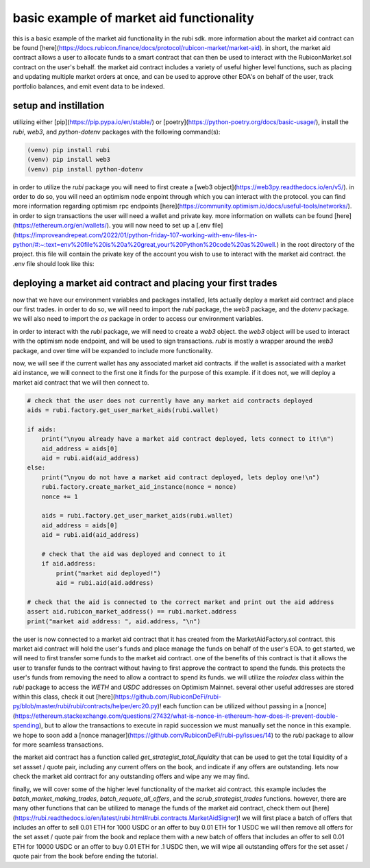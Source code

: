 basic example of market aid functionality 
==========================================================
this is a basic example of the market aid functionality in the rubi sdk. more information about the market aid contract can be found [here](https://docs.rubicon.finance/docs/protocol/rubicon-market/market-aid).
in short, the market aid contract allows a user to allocate funds to a smart contract that can then be used to interact with the RubiconMarket.sol contract on the user's behalf.
the market aid contract includes a variety of useful higher level functions, such as placing and updating multiple market orders at once, and can be used to approve other EOA's on behalf of the user, track portfolio balances, and emit event data to be indexed. 

setup and instillation
-----------------------

utilizing either [pip](https://pip.pypa.io/en/stable/) or [poetry](https://python-poetry.org/docs/basic-usage/), install the `rubi`, `web3`, and `python-dotenv` packages with the following command(s):

.. code-block:: bash

    (venv) pip install rubi
    (venv) pip install web3
    (venv) pip install python-dotenv

.. code-block:: bash
    (rubi-py3.10) poetry add rubi
    (rubi-py3.10) poetry add web3
    (rubi-py3.10) poetry add python-dotenv

in order to utilize the `rubi` package you will need to first create a [web3 object](https://web3py.readthedocs.io/en/v5/). in order to do so, you will need an optimism node enpoint through which you can interact with the protocol. you can find more information regarding optimism rpc endpoints [here](https://community.optimism.io/docs/useful-tools/networks/).
in order to sign transactions the user will need a wallet and private key. more information on wallets can be found [here](https://ethereum.org/en/wallets/).
you will now need to set up a [.env file](https://improveandrepeat.com/2022/01/python-friday-107-working-with-env-files-in-python/#:~:text=env%20file%20is%20a%20great,your%20Python%20code%20as%20well.) in the root directory of the project. this file will contain the private key of the account you wish to use to interact with the market aid contract. the .env file should look like this:

.. code-block:: text
    OP_MAINNET_NODE = <an optimism mainnet node endpoint>
    OP_GOERLI_NODE = <only for testing purposes, an optimism goerli node endpoint>
    DEV_KEYS = <the private key of the EOA being used to sign tranactions>
    DEV_EOA = <the EOA that is being used to sign transactions and pay gas for said transactions>

deploying a market aid contract and placing your first trades
-------------------------------------------------------------

now that we have our environment variables and packages installed, lets actually deploy a market aid contract and place our first trades. in order to do so, we will need to import the `rubi` package, the `web3` package, and the `dotenv` package. we will also need to import the `os` package in order to access our environment variables.

.. code-block:: python
    import os
    import rubi as Rubi
    from web3 import Web3
    from dotenv import load_dotenv

    load_dotenv()

    # set the env variables
    OP_MAINNET_NODE = os.getenv("OP_MAINNET_NODE")
    OP_GOERLI_NODE = os.getenv("OP_GOERLI_NODE")
    DEV_EOA = os.getenv("DEV_EOA")
    DEV_KEYS = os.getenv("DEV_KEYS")

    # ensure the env variables are set
    if None in [OP_MAINNET_NODE, OP_GOERLI_NODE, DEV_EOA, DEV_KEYS]:
        raise ValueError("Please set the environment variables, either update or create a .env file")

in order to interact with the `rubi` package, we will need to create a `web3` object. the `web3` object will be used to interact with the optimism node endpoint, and will be used to sign transactions. `rubi` is mostly a wrapper around the `web3` package, and over time will be expanded to include more functionality. 

.. code-block:: python 
    # create a web3 instance
    w3 = Web3(Web3.HTTPProvider(OP_MAINNET_NODE))

    # create a rubicon instance
    rubi = Rubi.Rubicon(w3, wallet=DEV_EOA, key=DEV_KEYS)
    
    # get the current nonce of the dev account
    nonce = rubi.w3.eth.get_transaction_count(rubi.wallet)

now, we will see if the current wallet has any associated market aid contracts. if the wallet is associated with a market aid instance, we will connect to the first one it finds for the purpose of this example. if it does not, we will deploy a market aid contract that we will then connect to.

.. code-block:: python 

    # check that the user does not currently have any market aid contracts deployed 
    aids = rubi.factory.get_user_market_aids(rubi.wallet)

    if aids:
        print("\nyou already have a market aid contract deployed, lets connect to it!\n")
        aid_address = aids[0]
        aid = rubi.aid(aid_address)
    else:
        print("\nyou do not have a market aid contract deployed, lets deploy one!\n")
        rubi.factory.create_market_aid_instance(nonce = nonce)
        nonce += 1

        aids = rubi.factory.get_user_market_aids(rubi.wallet)
        aid_address = aids[0]
        aid = rubi.aid(aid_address)

        # check that the aid was deployed and connect to it 
        if aid.address:
            print("market aid deployed!")
            aid = rubi.aid(aid.address)

    # check that the aid is connected to the correct market and print out the aid address
    assert aid.rubicon_market_address() == rubi.market.address
    print("market aid address: ", aid.address, "\n")

the user is now connected to a market aid contract that it has created from the MarketAidFactory.sol contract. this market aid contract will hold the user's funds and place manage the funds on behalf of the user's EOA. 
to get started, we will need to first transfer some funds to the market aid contract. one of the benefits of this contract is that it allows the user to transfer funds to the contract without having to first approve the contract to spend the funds. this protects the user's funds from removing the need to allow a contract to spend its funds. 
we will utilize the `rolodex` class within the `rubi` package to access the `WETH` and `USDC` addresses on Optimism Mainnet. several other useful addresses are stored within this class, check it out [here](https://github.com/RubiconDeFi/rubi-py/blob/master/rubi/rubi/contracts/helper/erc20.py)!
each function can be utilized without passing in a [nonce](https://ethereum.stackexchange.com/questions/27432/what-is-nonce-in-ethereum-how-does-it-prevent-double-spending), but to allow the transactions to execute in rapid succession we must manually set the nonce in this example. 
we hope to soon add a [nonce manager](https://github.com/RubiconDeFi/rubi-py/issues/14) to the `rubi` package to allow for more seamless transactions.

.. code-block:: python 
    # access the rolodex of helpful addresses based upon the chain id of the node that is being used
    chain = rubi.chain
    rolodex = Rubi.contracts.helper.networks[chain]()

    # get the weth and usdc addresses
    weth = rolodex.weth
    usdc = rolodex.usdc

    # connect to the weth and usdc contracts
    weth = rubi.token(weth)
    usdc = rubi.token(usdc)

    # transfer some 0.01 weth and 10 usdc to the aid contract
    weth.transfer(aid.address, 1000000000000000, nonce=nonce)
    nonce += 1
    usdc.transfer(aid.address, 10000000, nonce=nonce)
    nonce += 1

the market aid contract has a function called `get_strategist_total_liquidity` that can be used to get the total liquidity of a set assset / quote pair, including any current offers on the book, and indicate if any offers are outstanding. 
lets now check the market aid contract for any outstanding offers and wipe any we may find. 

.. code-block:: python 
    # check the current balance of the aid contract
    balances = aid.get_strategist_total_liquidity(weth.address, usdc.address, rubi.wallet)

    # important to notice that the balances are returned in the order of [weth, usdc, outstanding trades], opposite of the order of the arguments
    weth_balance = balances[1]
    usdc_balance = balances[0]
    oustanding_trades = balances[2]

    # print out the current balance of the aid contract
    print("current balance of aid contract -> ", weth.symbol(), weth_balance / (10 ** weth.decimal), usdc.symbol(), usdc_balance / (10 ** usdc.decimal), "\n")
    print("does the contract have outstanding trades? [T/F] -> ", oustanding_trades, "\n")

    if oustanding_trades:
        
        # get the oustanding trades of the aid contract
        trades = aid.get_outstanding_strategist_trades(weth.address, usdc.address, rubi.wallet)

        # print out the oustanding trades of the aid contract
        print("oustanding trades -> ", trades, "\n")

        # if there are any oustanding trades, lets cancel them
        aid.scrub_strategist_trades(trades, gas=3000000, nonce=nonce)
        nonce += 1


finally, we will cover some of the higher level functionality of the market aid contract. this example includes the `batch_market_making_trades`, `batch_requote_all_offers`, and the `scrub_strategist_trades` functions. however, there are many other functions that can be utilized to manage the funds of the market aid contract, check them out [here](https://rubi.readthedocs.io/en/latest/rubi.html#rubi.contracts.MarketAidSigner)!
we will first place a batch of offers that includes an offer to sell 0.01 ETH for 1000 USDC or an offer to buy 0.01 ETH for 1 USDC
we will then remove all offers for the set asset / quote pair from the book and replace them with a new batch of offers that includes an offer to sell 0.01 ETH for 10000 USDC or an offer to buy 0.01 ETH for .1 USDC
then, we will wipe all outstanding offers for the set asset / quote pair from the book before ending the tutorial. 

.. code-block:: python 
    # place a batch market making trade through the aid contract
    # this trade will create two new market offers, one selling the asset and one buying the asset 
    # this is an offer to sell 0.01 ETH for 1000 USDC or an offer to buy 0.01 ETH for 1 USDC
    aid.batch_market_making_trades([weth.address, usdc.address], [10000000000000000], [1000000000], [1000000], [10000000000000000], nonce = nonce)
    nonce += 1

    # now requote all of the outstanding trades
    # this is an offer to sell 0.01 ETH for 10000 USDC or an offer to buy 0.01 ETH for .1 USDC
    batch_requote = aid.batch_requote_all_offers([weth.address, usdc.address], [10000000000000000], [10000000000], [100000], [10000000000000000], nonce = nonce)
    nonce += 1

    # wait for the transaction to be mined
    hash = rubi.w3.eth.wait_for_transaction_receipt(batch_requote['hash'])

    # now cancel all of the outstanding trades
    if hash: 

        # get the oustanding trades of the aid contract
        trades = aid.get_outstanding_strategist_trades(weth.address, usdc.address, rubi.wallet)

        # if there are any oustanding trades, lets cancel them
        scrub = aid.scrub_strategist_trades(trades, gas=3000000, nonce=nonce)
        nonce += 1

        # wait for the transaction and check that the trades were cancelled
        hash = rubi.w3.eth.wait_for_transaction_receipt(scrub['hash'])
        if hash:
            print("all trades for the strategists assset / quote pair were cancelled!")